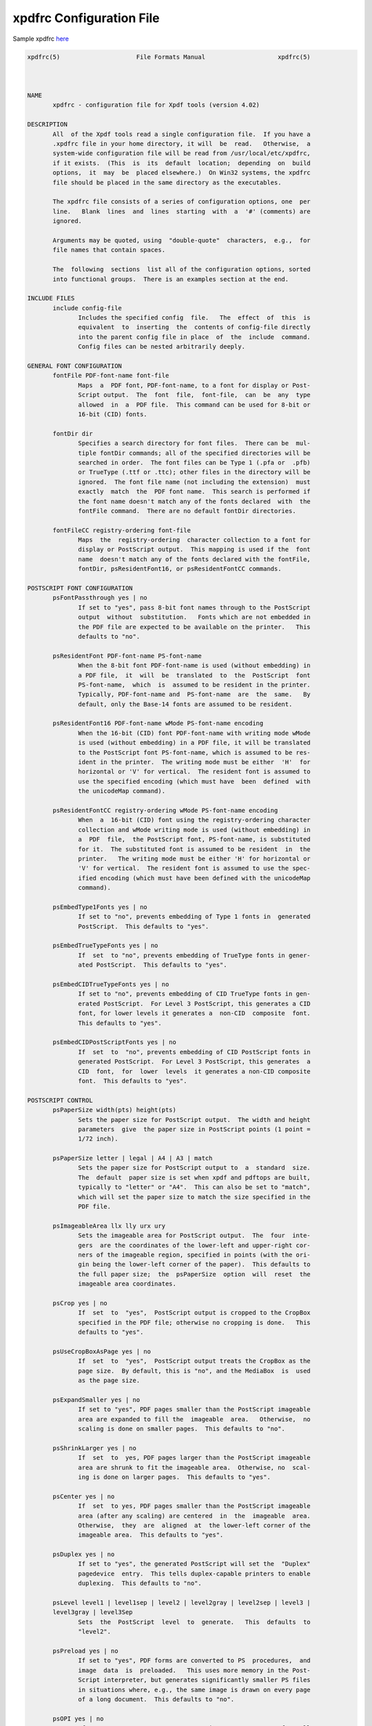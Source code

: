 .. _api_config_xpdfrc:

=========================
xpdfrc Configuration File
=========================

Sample xpdfrc
`here <https://github.com/ashutoshvarma/libxpdf/blob/master/xpdf-4.02/doc/sample-xpdfrc>`_

.. code-block::

    xpdfrc(5)                     File Formats Manual                    xpdfrc(5)



    NAME
           xpdfrc - configuration file for Xpdf tools (version 4.02)

    DESCRIPTION
           All  of the Xpdf tools read a single configuration file.  If you have a
           .xpdfrc file in your home directory, it will  be  read.   Otherwise,  a
           system-wide configuration file will be read from /usr/local/etc/xpdfrc,
           if it exists.  (This  is  its  default  location;  depending  on  build
           options,  it  may  be  placed elsewhere.)  On Win32 systems, the xpdfrc
           file should be placed in the same directory as the executables.

           The xpdfrc file consists of a series of configuration options, one  per
           line.   Blank  lines  and  lines  starting  with  a  '#' (comments) are
           ignored.

           Arguments may be quoted, using  "double-quote"  characters,  e.g.,  for
           file names that contain spaces.

           The  following  sections  list all of the configuration options, sorted
           into functional groups.  There is an examples section at the end.

    INCLUDE FILES
           include config-file
                  Includes the specified config  file.   The  effect  of  this  is
                  equivalent  to  inserting  the  contents of config-file directly
                  into the parent config file in place  of  the  include  command.
                  Config files can be nested arbitrarily deeply.

    GENERAL FONT CONFIGURATION
           fontFile PDF-font-name font-file
                  Maps  a  PDF font, PDF-font-name, to a font for display or Post-
                  Script output.  The  font  file,  font-file,  can  be  any  type
                  allowed  in  a  PDF file.  This command can be used for 8-bit or
                  16-bit (CID) fonts.

           fontDir dir
                  Specifies a search directory for font files.  There can be  mul-
                  tiple fontDir commands; all of the specified directories will be
                  searched in order.  The font files can be Type 1 (.pfa or  .pfb)
                  or TrueType (.ttf or .ttc); other files in the directory will be
                  ignored.  The font file name (not including the extension)  must
                  exactly  match  the  PDF font name.  This search is performed if
                  the font name doesn't match any of the fonts declared  with  the
                  fontFile command.  There are no default fontDir directories.

           fontFileCC registry-ordering font-file
                  Maps  the  registry-ordering  character collection to a font for
                  display or PostScript output.  This mapping is used if the  font
                  name  doesn't match any of the fonts declared with the fontFile,
                  fontDir, psResidentFont16, or psResidentFontCC commands.

    POSTSCRIPT FONT CONFIGURATION
           psFontPassthrough yes | no
                  If set to "yes", pass 8-bit font names through to the PostScript
                  output  without  substitution.   Fonts which are not embedded in
                  the PDF file are expected to be available on the printer.   This
                  defaults to "no".

           psResidentFont PDF-font-name PS-font-name
                  When the 8-bit font PDF-font-name is used (without embedding) in
                  a PDF file,  it  will  be  translated  to  the  PostScript  font
                  PS-font-name,  which  is  assumed to be resident in the printer.
                  Typically, PDF-font-name and  PS-font-name  are  the  same.   By
                  default, only the Base-14 fonts are assumed to be resident.

           psResidentFont16 PDF-font-name wMode PS-font-name encoding
                  When the 16-bit (CID) font PDF-font-name with writing mode wMode
                  is used (without embedding) in a PDF file, it will be translated
                  to the PostScript font PS-font-name, which is assumed to be res-
                  ident in the printer.  The writing mode must be either  'H'  for
                  horizontal or 'V' for vertical.  The resident font is assumed to
                  use the specified encoding (which must have  been  defined  with
                  the unicodeMap command).

           psResidentFontCC registry-ordering wMode PS-font-name encoding
                  When  a  16-bit (CID) font using the registry-ordering character
                  collection and wMode writing mode is used (without embedding) in
                  a  PDF  file,  the PostScript font, PS-font-name, is substituted
                  for it.  The substituted font is assumed to be resident  in  the
                  printer.   The writing mode must be either 'H' for horizontal or
                  'V' for vertical.  The resident font is assumed to use the spec-
                  ified encoding (which must have been defined with the unicodeMap
                  command).

           psEmbedType1Fonts yes | no
                  If set to "no", prevents embedding of Type 1 fonts in  generated
                  PostScript.  This defaults to "yes".

           psEmbedTrueTypeFonts yes | no
                  If  set  to "no", prevents embedding of TrueType fonts in gener-
                  ated PostScript.  This defaults to "yes".

           psEmbedCIDTrueTypeFonts yes | no
                  If set to "no", prevents embedding of CID TrueType fonts in gen-
                  erated PostScript.  For Level 3 PostScript, this generates a CID
                  font, for lower levels it generates a  non-CID  composite  font.
                  This defaults to "yes".

           psEmbedCIDPostScriptFonts yes | no
                  If  set  to  "no", prevents embedding of CID PostScript fonts in
                  generated PostScript.  For Level 3 PostScript, this generates  a
                  CID  font,  for  lower  levels  it generates a non-CID composite
                  font.  This defaults to "yes".

    POSTSCRIPT CONTROL
           psPaperSize width(pts) height(pts)
                  Sets the paper size for PostScript output.  The width and height
                  parameters  give  the paper size in PostScript points (1 point =
                  1/72 inch).

           psPaperSize letter | legal | A4 | A3 | match
                  Sets the paper size for PostScript output to  a  standard  size.
                  The  default  paper size is set when xpdf and pdftops are built,
                  typically to "letter" or "A4".  This can also be set to "match",
                  which will set the paper size to match the size specified in the
                  PDF file.

           psImageableArea llx lly urx ury
                  Sets the imageable area for PostScript output.  The  four  inte-
                  gers  are the coordinates of the lower-left and upper-right cor-
                  ners of the imageable region, specified in points (with the ori-
                  gin being the lower-left corner of the paper).  This defaults to
                  the full paper size;  the  psPaperSize  option  will  reset  the
                  imageable area coordinates.

           psCrop yes | no
                  If  set  to  "yes",  PostScript output is cropped to the CropBox
                  specified in the PDF file; otherwise no cropping is done.   This
                  defaults to "yes".

           psUseCropBoxAsPage yes | no
                  If  set  to  "yes",  PostScript output treats the CropBox as the
                  page size.  By default, this is "no", and the MediaBox  is  used
                  as the page size.

           psExpandSmaller yes | no
                  If set to "yes", PDF pages smaller than the PostScript imageable
                  area are expanded to fill the  imageable  area.   Otherwise,  no
                  scaling is done on smaller pages.  This defaults to "no".

           psShrinkLarger yes | no
                  If  set  to  yes, PDF pages larger than the PostScript imageable
                  area are shrunk to fit the imageable area.  Otherwise, no  scal-
                  ing is done on larger pages.  This defaults to "yes".

           psCenter yes | no
                  If  set  to yes, PDF pages smaller than the PostScript imageable
                  area (after any scaling) are centered  in  the  imageable  area.
                  Otherwise,  they  are  aligned  at  the lower-left corner of the
                  imageable area.  This defaults to "yes".

           psDuplex yes | no
                  If set to "yes", the generated PostScript will set the  "Duplex"
                  pagedevice  entry.  This tells duplex-capable printers to enable
                  duplexing.  This defaults to "no".

           psLevel level1 | level1sep | level2 | level2gray | level2sep | level3 |
           level3gray | level3Sep
                  Sets  the  PostScript  level  to  generate.   This  defaults  to
                  "level2".

           psPreload yes | no
                  If set to "yes", PDF forms are converted to PS  procedures,  and
                  image  data  is  preloaded.   This uses more memory in the Post-
                  Script interpreter, but generates significantly smaller PS files
                  in situations where, e.g., the same image is drawn on every page
                  of a long document.  This defaults to "no".

           psOPI yes | no
                  If set to "yes",  generates  PostScript  OPI  comments  for  all
                  images  and  forms  which  have OPI information.  This option is
                  only available if the Xpdf tools were compiled with OPI support.
                  This defaults to "no".

           psASCIIHex yes | no
                  If  set to "yes", the ASCIIHexEncode filter will be used instead
                  of ASCII85Encode for binary data.  This defaults to "no".

           psLZW yes | no
                  If set to "yes", the LZWEncode filter will be used for  lossless
                  compression in PostScript output; if set to "no", the RunLength-
                  Encode filter will be used instead.  LZW generates  better  com-
                  pression  (smaller  PS  files), but may not be supported by some
                  printers.  This defaults to "yes".

           psUncompressPreloadedImages yes | no
                  If set to "yes", all preloaded images in PS  files  will  uncom-
                  pressed.  If set to "no", the original compressed images will be
                  used when possible.  The "yes" setting is useful to work  around
                  certain buggy PostScript interpreters.  This defaults to "no".

           psMinLineWidth float
                  Set  the  minimum  line width, in points, for PostScript output.
                  The default value is 0 (no minimum).

           psRasterResolution float
                  Set the resolution (in dpi) for rasterized pages  in  PostScript
                  output.   (Pdftops will rasterize pages which use transparency.)
                  This defaults to 300.

           psRasterMono yes | no
                  If set to "yes", rasterized pages in PS files will be monochrome
                  (8-bit gray) instead of color.  This defaults to "no".

           psRasterSliceSize pixels
                  When  rasterizing pages, pdftops splits the page into horizontal
                  "slices", to limit memory usage.  This option sets  the  maximum
                  slice size, in pixels.  This defaults to 20000000 (20 million).

           psAlwaysRasterize yes | no
                  If set to "yes", all PostScript output will be rasterized.  This
                  defaults to "no".

           psNeverRasterize yes | no
                  Pdftops rasterizes an pages that use transparency (because Post-
                  Script  doesn't  support  transparency).  If psNeverRasterize is
                  set to "yes", rasterization is disabled:  pages  will  never  be
                  rasterized, even if they contain transparency.  This will likely
                  result in incorrect output for PDF files that use  transparency,
                  and  a  warning  message  to  that effect will be printed.  This
                  defaults to "no".

           fontDir dir
                  See the description above, in the DISPLAY FONTS section.

    TEXT CONTROL AND CHARACTER MAPPING
           textEncoding encoding-name
                  Sets the encoding to use for text output.  (This can be overrid-
                  den  with  the  "-enc"  switch on the command line.)  The encod-
                  ing-name must  be  defined  with  the  unicodeMap  command  (see
                  above).  This defaults to "Latin1".

           textEOL unix | dos | mac
                  Sets  the  end-of-line  convention  to use for text output.  The
                  options are:

                      unix = LF
                      dos  = CR+LF
                      mac  = CR

                  (This can be overridden with the "-eol" switch  on  the  command
                  line.)   The  default  value  is  based on the OS where xpdf and
                  pdftotext were built.

           textPageBreaks yes | no
                  If set to "yes", text extraction will insert page  breaks  (form
                  feed characters) between pages.  This defaults to "yes".

           textKeepTinyChars yes | no
                  If  set  to "yes", text extraction will keep all characters.  If
                  set to "no", text extraction will discard tiny (smaller  than  3
                  point)  characters  after  the  first  50000  per page, avoiding
                  extremely slow run times for PDF files that use special fonts to
                  do shading or cross-hatching.  This defaults to "yes".

           nameToUnicode map-file
                  Specifies  a  file with the mapping from character names to Uni-
                  code.  This is used to handle PDF fonts that have  valid  encod-
                  ings  but no ToUnicode entry.  Each line of a nameToUnicode file
                  looks like this:

                       hex-string name

                  The hex-string is the Unicode (UCS-2) character index, and  name
                  is  the  corresponding  character  name.  Multiple nameToUnicode
                  files can be used; if a character name is given more than  once,
                  the  code in the last specified file is used.  There is a built-
                  in default nameToUnicode table  with  all  of  Adobe's  standard
                  character names.

           cidToUnicode registry-ordering map-file
                  Specifies the file with the mapping from character collection to
                  Unicode.  Each line of a cidToUnicode file represents one  char-
                  acter:

                       hex-string

                  The  hex-string is the Unicode (UCS-2) index for that character.
                  The first line maps CID 0, the second line  CID  1,  etc.   File
                  size  is  determined  by size of the character collection.  Only
                  one file is allowed per character collection; the last specified
                  file is used.  There are no built-in cidToUnicode mappings.

           unicodeToUnicode font-name-substring map-file
                  This  is used to work around PDF fonts which have incorrect Uni-
                  code information.  It specifies a file which maps from the given
                  (incorrect)  Unicode  indexes  to the correct ones.  The mapping
                  will be used for any font  whose  name  contains  font-name-sub-
                  string.   Each  line  of  a unicodeToUnicode file represents one
                  Unicode character:

                      in-hex out-hex1 out-hex2 ...

                  The in-hex field is an input (incorrect) Unicode index, and  the
                  rest  of  the  fields  are  one or more output (correct) Unicode
                  indexes.  Each occurrence of in-hex will  be  converted  to  the
                  specified output sequence.

           unicodeRemapping remap-file
                  Remap Unicode characters when doing text extraction.  This spec-
                  ifies a file that maps from a particular Unicode index  to  zero
                  or  more  replacement  Unicode  indexes.  Each line of the remap
                  file represents one Unicode character:

                      in-hex out-hex1 out-hex2 ...

                  Any Unicode characters not listed will be left unchanged.   This
                  function  is  typically  used  to remap things like non-breaking
                  spaces, soft hyphens, ligatures, etc.

           unicodeMap encoding-name map-file
                  Specifies the file with mapping from Unicode  to  encoding-name.
                  These encodings are used for text output (see below).  Each line
                  of a unicodeMap file represents a range of one or  more  Unicode
                  characters  which  maps linearly to a range in the output encod-
                  ing:

                       in-start-hex in-end-hex out-start-hex

                  Entries for single characters can be abbreviated to:

                       in-hex out-hex

                  The in-start-hex and in-end-hex fields  (or  the  single  in-hex
                  field)  specify  the Unicode range.  The out-start-hex field (or
                  the out-hex field) specifies the start of  the  output  encoding
                  range.   The  length  of  the  out-start-hex (or out-hex) string
                  determines the length of the output characters (e.g., UTF-8 uses
                  different  numbers of bytes to represent characters in different
                  ranges).  Entries must be given  in  increasing  Unicode  order.
                  Only  one  file is allowed per encoding; the last specified file
                  is used.  The Latin1, ASCII7, Symbol, ZapfDingbats,  UTF-8,  and
                  UCS-2 encodings are predefined.

           cMapDir registry-ordering dir
                  Specifies  a  search  directory,  dir,  for  CMaps  for the reg-
                  istry-ordering character  collection.   There  can  be  multiple
                  directories  for  a particular collection.  There are no default
                  CMap directories.

           toUnicodeDir dir
                  Specifies a search directory, dir, for ToUnicode  CMaps.   There
                  can  be  multiple  ToUnicode  directories.  There are no default
                  ToUnicode directories.

           mapNumericCharNames yes | no
                  If set to "yes", the Xpdf tools  will  attempt  to  map  various
                  numeric character names sometimes used in font subsets.  In some
                  cases this leads to usable text, and in other cases it leads  to
                  gibberish -- there is no way for Xpdf to tell.  This defaults to
                  "yes".

           mapUnknownCharNames yes | no
                  If set to "yes", and mapNumericCharNames is  set  to  "no",  the
                  Xpdf  tools  will  apply  a simple pass-through mapping (Unicode
                  index = character code) for all unrecognized glyph names.   (For
                  CID  fonts, setting mapNumericCharNames to "no" is unnecessary.)
                  In some cases, this leads to usable text, and in other cases  it
                  leads  to  gibberish  -- there is no way for Xpdf to tell.  This
                  defaults to "no".

           mapExtTrueTypeFontsViaUnicode yes | no
                  When rasterizing text using an external TrueType font, there are
                  two  options  for  handling character codes.  If mapExtTrueType-
                  FontsViaUnicode is set to "yes", Xpdf will use the  font  encod-
                  ing/ToUnicode  info  to map character codes to Unicode, and then
                  use the font's Unicode cmap to map Unicode to GIDs.  If  mapExt-
                  TrueTypeFontsViaUnicode  is  set  to  "no", Xpdf will assume the
                  character codes are GIDs (i.e., use an identity mapping).   This
                  defaults to "yes".

           dropFont font-name
                  Drop  all  text drawn in the specified font.  To drop text drawn
                  in unnamed fonts, use:

                      dropFont ""

                  There can be any number of dropFont commands.

    RASTERIZER SETTINGS
           enableFreeType yes | no
                  Enables or disables use of FreeType (a TrueType /  Type  1  font
                  rasterizer).  This is only relevant if the Xpdf tools were built
                  with  FreeType  support.   ("enableFreeType"  replaces  the  old
                  "freetypeControl" option.)  This option defaults to "yes".

           disableFreeTypeHinting yes | no
                  If  this  is  set to "yes", FreeType hinting will be forced off.
                  This option defaults to "no".

           antialias yes | no
                  Enables or disables font anti-aliasing in  the  PDF  rasterizer.
                  This option affects all font rasterizers.  ("antialias" replaces
                  the anti-aliasing control provided by the old "t1libControl" and
                  "freetypeControl" options.)  This default to "yes".

           vectorAntialias yes | no
                  Enables  or disables anti-aliasing of vector graphics in the PDF
                  rasterizer.  This defaults to "yes".

           antialiasPrinting yes | no
                  If  this  is  "yes",  bitmaps  sent  to  the  printer  will   be
                  antialiased  (according to the "antialias" and "vectorAntialias"
                  settings).  If  this  is  "no",  printed  bitmaps  will  not  be
                  antialiased.  This defaults to "no".

           strokeAdjust yes | no | cad
                  Sets  the  stroke  adjustment  mode.   If set to "no", no stroke
                  adjustment will be done.  If set to "yes", normal stroke adjust-
                  ment  will  be done: horizontal and vertical lines will be moved
                  by up to half a pixel to make  them  look  cleaner  when  vector
                  anti-aliasing is enabled.  If set to "cad", a slightly different
                  stroke adjustment algorithm will be used to ensure that lines of
                  the same original width will always have the same adjusted width
                  (at the expense of allowing gaps and overlaps  between  adjacent
                  lines).  This defaults to "yes".

           forceAccurateTiling yes | no
                  If  this is set to "yes", the TilingType is forced to 2 (no dis-
                  tortion) for all tiling patterns, regardless of the  setting  in
                  the pattern dictionary.  This defaults to "no".

           screenType dispersed | clustered | stochasticClustered
                  Sets  the halftone screen type, which will be used when generat-
                  ing a monochrome (1-bit) bitmap.  The  three  options  are  dis-
                  persed-dot  dithering, clustered-dot dithering (with a round dot
                  and  45-degree  screen  angle),  and  stochastic   clustered-dot
                  dithering.   By default, "stochasticClustered" is used for reso-
                  lutions of 300 dpi and higher, and "dispersed" is used for reso-
                  lutions lower then 300 dpi.

           screenSize integer
                  Sets  the size of the (square) halftone screen threshold matrix.
                  By default, this is 4 for dispersed-dot dithering, 10 for  clus-
                  tered-dot   dithering,  and  100  for  stochastic  clustered-dot
                  dithering.

           screenDotRadius integer
                  Sets the halftone screen dot radius.  This  is  only  used  when
                  screenType  is set to stochasticClustered, and it defaults to 2.
                  In clustered-dot mode, the dot radius  is  half  of  the  screen
                  size.  Dispersed-dot dithering doesn't have a dot radius.

           screenGamma float
                  Sets the halftone screen gamma correction parameter.  Gamma val-
                  ues greater than 1 make the output brighter; gamma  values  less
                  than 1 make it darker.  The default value is 1.

           screenBlackThreshold float
                  When  halftoning,  all values below this threshold are forced to
                  solid black.  This parameter is a floating point value between 0
                  (black) and 1 (white).  The default value is 0.

           screenWhiteThreshold float
                  When  halftoning,  all values above this threshold are forced to
                  solid white.  This parameter is a floating point value between 0
                  (black) and 1 (white).  The default value is 1.

           minLineWidth float
                  Set  the minimum line width, in device pixels.  This affects the
                  rasterizer only, not the PostScript converter  (except  when  it
                  uses  rasterization  to handle transparency).  The default value
                  is 0 (no minimum).

           enablePathSimplification yes | no
                  If set to "yes", simplify paths  by  removing  points  where  it
                  won't  make  a significant difference to the shape.  The default
                  value is "no".

           overprintPreview yes | no
                  If set to "yes", generate overprint preview output, honoring the
                  OP/op/OPM  settings  in the PDF file.  Ignored for non-CMYK out-
                  put.  The default value is "no".

    VIEWER SETTINGS
           These settings only apply to the Xpdf GUI PDF viewer.

           initialZoom percentage | page | width
                  Sets the initial zoom factor.  A number specifies  a  zoom  per-
                  centage,  where  100 means 72 dpi.  You may also specify 'page',
                  to fit the page to the window size, or 'width', to fit the  page
                  width to the window width.

           defaultFitZoom percentage
                  If xpdf is started with fit-page or fit-width zoom and no window
                  geometry, it will calculate a desired window size based  on  the
                  PDF  page  size and this defaultFitZoom value.  I.e., the window
                  size will be chosen such that exactly one page will fit  in  the
                  window  at  this  zoom factor (which must be a percentage).  The
                  default value is based on the screen resolution.

           initialDisplayMode single | continuous | sideBySideSingle | sideBySide-
           Continuous | horizontalContinuous
                  Sets the initial display mode.  The default setting is "continu-
                  ous".

           initialToolbarState yes | no
                  If set to "yes", xpdf opens with the toolbar visible.  If set to
                  "no", xpdf opens with the toolbar hidden.  The default is "yes".

           initialSidebarState yes | no
                  If  set  to  "yes",  xpdf opens with the sidebar (tabs, outline,
                  etc.)  visible.  If set to "no", xpdf  opens  with  the  sidebar
                  collapsed.  The default is "yes".

           initialSelectMode block | linear
                  Sets  the  initial selection mode.  The default setting is "lin-
                  ear".

           paperColor color
                  Set the "paper color", i.e., the background of the page display.
                  The  color  can be #RRGGBB (hexadecimal) or a named color.  This
                  option will not work well with PDF files  that  do  things  like
                  filling in white behind the text.

           matteColor color
                  Set the matte color, i.e., the color used for background outside
                  the actual page area.  The color can be #RRGGBB (hexadecimal) or
                  a named color.

           fullScreenMatteColor color
                  Set  the  matte  color  for  full-screen mode.  The color can be
                  #RRGGBB (hexadecimal) or a named color.

           reverseVideoInvertImages yes | no
                  If set to "no", xpdf's reverse-video mode inverts text and  vec-
                  tor  graphic  content,  but  not  images.  If set to "yes", xpdf
                  inverts images as well.  The default is "no".

           popupMenuCmd title command ...
                  Add a command to the popup menu.  Title is the text to  be  dis-
                  played  in  the  menu.  Command is an Xpdf command (see the COM-
                  MANDS section of the xpdf(1) man page  for  details).   Multiple
                  commands are separated by whitespace.

           maxTileWidth pixels
                  Set the maximum width of tiles to be used by xpdf when rasteriz-
                  ing pages.  This defaults to 1500.

           maxTileHeight pixels
                  Set the maximum height of tiles to be used by xpdf when  raster-
                  izing pages.  This defaults to 1500.

           tileCacheSize tiles
                  Set  the  maximum number of tiles to be cached by xpdf when ras-
                  terizing pages.  This defaults to 10.

           workerThreads numThreads
                  Set the number of worker threads to be used by xpdf when raster-
                  izing pages.  This defaults to 1.

           launchCommand command
                  Sets  the  command  executed  when  you click on a "launch"-type
                  link.  The intent is for the  command  to  be  a  program/script
                  which  determines the file type and runs the appropriate viewer.
                  The command line will consist of the file to be  launched,  fol-
                  lowed  by  any  parameters  specified with the link.  Do not use
                  "%s" in "command".  By default, this is  unset,  and  Xpdf  will
                  simply try to execute the file (after prompting the user).

           movieCommand command
                  Sets  the command executed when you click on a movie annotation.
                  The string "%s" will be replaced with the movie file name.  This
                  has no default value.

           defaultPrinter printer
                  Sets the default printer used in the viewer's print dialog.

           bind modifiers-key context command ...
                  Add  a  key  or  mouse button binding.  Modifiers can be zero or
                  more of:

                      shift-
                      ctrl-
                      alt-

                  Key can be a regular ASCII character, or any one of:

                      space
                      tab
                      return
                      enter
                      backspace
                      esc
                      insert
                      delete
                      home
                      end
                      pgup
                      pgdn
                      left / right / up / down        (arrow keys)
                      f1 .. f35                       (function keys)
                      mousePress1 .. mousePress7      (mouse buttons)
                      mouseRelease1 .. mouseRelease7  (mouse buttons)
                      mouseClick1 .. mouseClick7      (mouse buttons)

                  Context is either "any" or a comma-separated combination of:

                      fullScreen / window       (full screen mode on/off)
                      continuous / singlePage   (continuous mode on/off)
                      overLink / offLink        (mouse over link or not)
                      scrLockOn / scrLockOff    (scroll lock on/off)

                  The context string can include only one  of  each  pair  in  the
                  above list.

                  Command  is  an  Xpdf  command  (see the COMMANDS section of the
                  xpdf(1) man page for details).  Multiple commands are  separated
                  by whitespace.

                  The  bind  command replaces any existing binding, but only if it
                  was defined for the exact same modifiers, key, and context.  All
                  tokens (modifiers, key, context, commands) are case-sensitive.

                  Example key bindings:

                      # bind ctrl-a in any context to the nextPage
                      # command
                      bind ctrl-a any nextPage

                      # bind uppercase B, when in continuous mode
                      # with scroll lock on, to the reload command
                      # followed by the prevPage command
                      bind B continuous,scrLockOn reload prevPage

                  See the xpdf(1) man page for more examples.

           unbind modifiers-key context
                  Removes  a  key binding established with the bind command.  This
                  is most useful to remove default key bindings before  establish-
                  ing  new  ones  (e.g.,  if  the default key binding is given for
                  "any" context, and you want to create new key bindings for  mul-
                  tiple contexts).

           tabStateFile path
                  Sets the file used by the loadTabState and saveTabState commands
                  (see the xpdf(1) man page for more information).

    MISCELLANEOUS SETTINGS
           drawAnnotations yes | no
                  If set to "no", annotations will not be drawn or  printed.   The
                  default value is "yes".

           drawFormFields yes | no
                  If  set  to "no", form fields will not be drawn or printed.  The
                  default value is "yes".

           enableXFA yes | no
                  If set to "yes", an XFA form (if present) will  be  rendered  in
                  place  of  an AcroForm.  If "no", an XFA form will never be ren-
                  dered.  This defaults to "yes".

           printCommands yes | no
                  If set to "yes", drawing commands are printed  as  they're  exe-
                  cuted (useful for debugging).  This defaults to "no".

           errQuiet yes | no
                  If  set to "yes", this suppresses all error and warning messages
                  from all of the Xpdf tools.  This defaults to "no".

    EXAMPLES
           The following is a sample xpdfrc file.

           # from the Thai support package
           nameToUnicode /usr/local/share/xpdf/Thai.nameToUnicode

           # from the Japanese support package
           cidToUnicode Adobe-Japan1 /usr/local/share/xpdf/Adobe-Japan1.cidToUnicode
           unicodeMap   JISX0208     /usr/local/share/xpdf/JISX0208.unicodeMap
           cMapDir      Adobe-Japan1 /usr/local/share/xpdf/cmap/Adobe-Japan1

           # use the Base-14 Type 1 fonts from ghostscript
           fontFile Times-Roman           /usr/local/share/ghostscript/fonts/n021003l.pfb
           fontFile Times-Italic          /usr/local/share/ghostscript/fonts/n021023l.pfb
           fontFile Times-Bold            /usr/local/share/ghostscript/fonts/n021004l.pfb
           fontFile Times-BoldItalic      /usr/local/share/ghostscript/fonts/n021024l.pfb
           fontFile Helvetica             /usr/local/share/ghostscript/fonts/n019003l.pfb
           fontFile Helvetica-Oblique     /usr/local/share/ghostscript/fonts/n019023l.pfb
           fontFile Helvetica-Bold        /usr/local/share/ghostscript/fonts/n019004l.pfb
           fontFile Helvetica-BoldOblique /usr/local/share/ghostscript/fonts/n019024l.pfb
           fontFile Courier               /usr/local/share/ghostscript/fonts/n022003l.pfb
           fontFile Courier-Oblique       /usr/local/share/ghostscript/fonts/n022023l.pfb
           fontFile Courier-Bold          /usr/local/share/ghostscript/fonts/n022004l.pfb
           fontFile Courier-BoldOblique   /usr/local/share/ghostscript/fonts/n022024l.pfb
           fontFile Symbol                /usr/local/share/ghostscript/fonts/s050000l.pfb
           fontFile ZapfDingbats          /usr/local/share/ghostscript/fonts/d050000l.pfb

           # use the Bakoma Type 1 fonts
           # (this assumes they happen to be installed in /usr/local/fonts/bakoma)
           fontDir /usr/local/fonts/bakoma

           # set some PostScript options
           psPaperSize          letter
           psDuplex             no
           psLevel              level2
           psEmbedType1Fonts    yes
           psEmbedTrueTypeFonts yes

           # assume that the PostScript printer has the Univers and
           # Univers-Bold fonts
           psResidentFont Univers      Univers
           psResidentFont Univers-Bold Univers-Bold

           # set the text output options
           textEncoding UTF-8
           textEOL      unix

           # misc options
           enableFreeType  yes
           launchCommand   viewer-script


    FILES
           /usr/local/etc/xpdfrc
                  This is the default location for the  system-wide  configuration
                  file.  Depending on build options, it may be placed elsewhere.

           $HOME/.xpdfrc
                  This is the user's configuration file.  If it exists, it will be
                  read in place of the system-wide file.

    AUTHOR
           The Xpdf software and documentation are  copyright  1996-2019  Glyph  &
           Cog, LLC.

    SEE ALSO
           xpdf(1),   pdftops(1),  pdftotext(1),  pdftohtml(1),  pdfinfo(1),  pdf-
           fonts(1), pdfdetach(1), pdftoppm(1), pdftopng(1), pdfimages(1)
           http://www.xpdfreader.com/



                                      25 Sep 2019                        xpdfrc(5)


xpdfrc manual taken from 
`xpdrc <https://github.com/ashutoshvarma/libxpdf/blob/master/xpdf-4.02/doc/xpdfrc.cat>`_.
Copyright 2002-2003 Glyph & Cog, LLC
